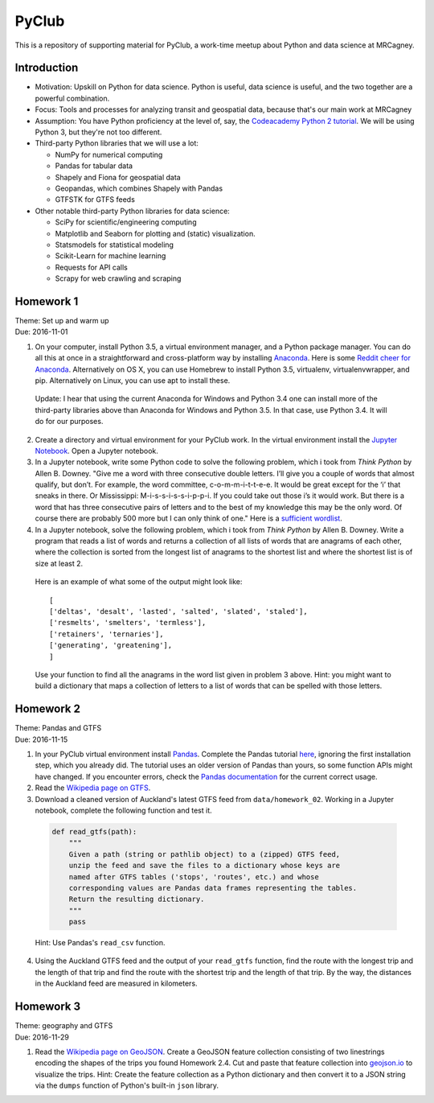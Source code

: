 PyClub 
*******
This is a repository of supporting material for PyClub, a work-time meetup about Python and data science at MRCagney.


Introduction
=============
- Motivation: Upskill on Python for data science. Python is useful, data science is useful, and the two together are a powerful combination.

- Focus: Tools and processes for analyzing transit and geospatial data, because that's our main work at MRCagney

- Assumption: You have Python proficiency at the level of, say, the `Codeacademy Python 2 tutorial <https://www.codecademy.com/learn/python>`_. We will be using Python 3, but they're not too different.

- Third-party Python libraries that we will use a lot:

  * NumPy for numerical computing
  * Pandas for tabular data
  * Shapely and Fiona for geospatial data
  * Geopandas, which combines Shapely with Pandas
  * GTFSTK for GTFS feeds

- Other notable third-party Python libraries for data science:
  
  * SciPy for scientific/engineering computing
  * Matplotlib and Seaborn for plotting and (static) visualization.
  * Statsmodels for statistical modeling
  * Scikit-Learn for machine learning
  * Requests for API calls
  * Scrapy for web crawling and scraping


Homework 1
===========
| Theme: Set up and warm up
| Due: 2016-11-01

1. On your computer, install Python 3.5, a virtual environment manager, and a Python package manager. You can do all this at once in a straightforward and cross-platform way by installing `Anaconda <https://www.continuum.io/downloads#windows>`_. Here is some `Reddit cheer for Anaconda <https://www.reddit.com/r/Python/comments/3t23vv/what_advantages_are_there_of_using_anaconda/>`_.  Alternatively on OS X, you can use Homebrew to install Python 3.5, virtualenv, virtualenvwrapper, and pip. Alternatively on Linux, you can use apt to install these.

  Update: I hear that using the current Anaconda for Windows and Python 3.4 one can install more of the third-party libraries above than Anaconda for Windows and Python 3.5. In that case, use Python 3.4. It will do for our purposes.

2. Create a directory and virtual environment for your PyClub work. In the virtual environment install the `Jupyter Notebook <https://jupyter.org/>`_. Open a Jupyter notebook.

3. In a Jupyter notebook, write some Python code to solve the following problem, which i took from *Think Python* by Allen B. Downey. "Give me a word with three consecutive double letters. I’ll give you a couple of words that almost qualify, but don’t. For example, the word committee, c-o-m-m-i-t-t-e-e. It would be great except for the ‘i’ that sneaks in there. Or Mississippi: M-i-s-s-i-s-s-i-p-p-i. If you could take out those i’s it would work. But there is a word that has three consecutive pairs of letters and to the best of my knowledge this may be the only word. Of course there are probably 500 more but I can only think of one." Here is a `sufficient wordlist <http://greenteapress.com/thinkpython2/code/words.txt>`_.

4. In a Jupyter notebook, solve the following problem, which i took from *Think Python* by Allen B. Downey. Write a program that reads a list of words and returns a collection of all lists of words that are anagrams of each other, where the collection is sorted from the longest list of anagrams to the shortest list and where the shortest list is of size at least 2.

  Here is an example of what some of the output might look like::

      [
      ['deltas', 'desalt', 'lasted', 'salted', 'slated', 'staled'],
      ['resmelts', 'smelters', 'termless'],
      ['retainers', 'ternaries'],
      ['generating', 'greatening'],
      ]

  Use your function to find all the anagrams in the word list given in problem 3 above. 
  Hint: you might want to build a dictionary that maps a collection of letters to a list of words that can be spelled with those letters.


Homework 2
===========
| Theme: Pandas and GTFS
| Due: 2016-11-15

1. In your PyClub virtual environment install `Pandas <http://pandas.pydata.org/>`_. Complete the Pandas tutorial `here <synesthesiam.com/posts/an-introduction-to-pandas.html>`_, ignoring the first installation step, which you already did. The tutorial uses an older version of Pandas than yours, so some function APIs might have changed. If you encounter errors, check the `Pandas documentation <http://pandas.pydata.org/pandas-docs/stable/>`_ for the current correct usage.

2. Read the `Wikipedia page on GTFS <https://en.wikipedia.org/wiki/GTFS>`_.

3. Download a cleaned version of Auckland's latest GTFS feed from ``data/homework_02``. Working in a Jupyter notebook, complete the following function and test it.

  .. code-block:: python

      def read_gtfs(path):
          """
          Given a path (string or pathlib object) to a (zipped) GTFS feed, 
          unzip the feed and save the files to a dictionary whose keys are 
          named after GTFS tables ('stops', 'routes', etc.) and whose
          corresponding values are Pandas data frames representing the tables.
          Return the resulting dictionary. 
          """
          pass

  Hint: Use Pandas's ``read_csv`` function.

4. Using the Auckland GTFS feed and the output of your ``read_gtfs`` function, find the route with the longest trip and the length of that trip and find the route with the shortest trip and the length of that trip. By the way, the distances in the Auckland feed are measured in kilometers. 


Homework 3
===========
| Theme: geography and GTFS
| Due: 2016-11-29

1. Read the `Wikipedia page on GeoJSON <https://en.wikipedia.org/wiki/GeoJSON>`_. Create a GeoJSON feature collection consisting of two linestrings encoding the shapes of the trips you found Homework 2.4. Cut and paste that feature collection into `geojson.io <http://geojson.io>`_ to visualize the trips. Hint: Create the feature collection as a Python dictionary and then convert it to a JSON string via the ``dumps`` function of Python's built-in ``json`` library.